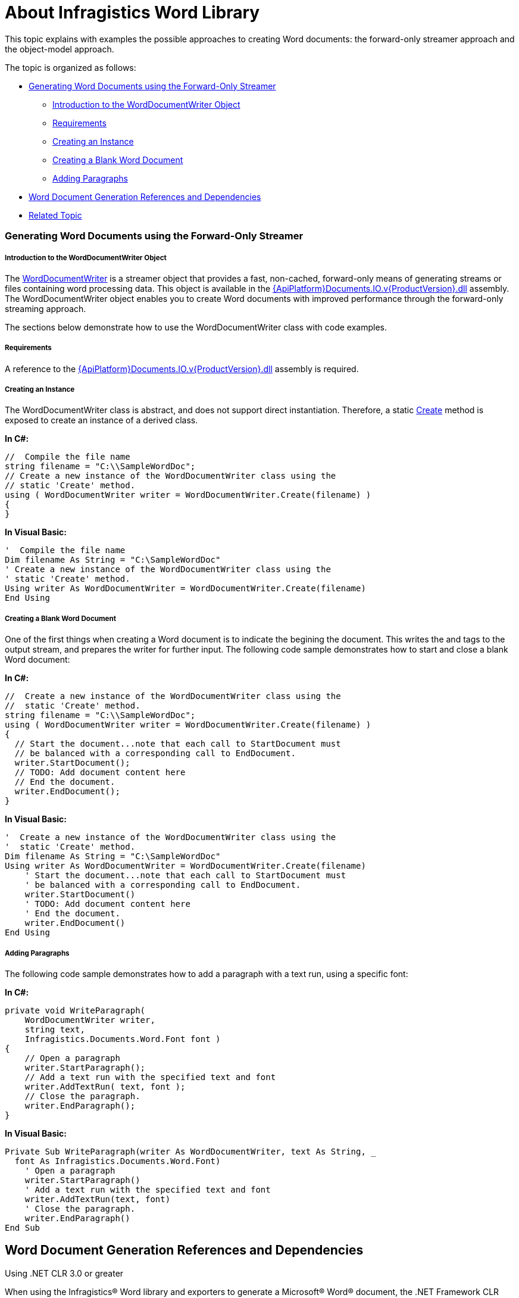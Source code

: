 ﻿////

|metadata|
{
    "name": "word-about-ig-word-library",
    "controlName": ["IG Word Library"],
    "tags": ["How Do I"],
    "guid": "ca9b338a-5da3-42c1-9dfc-2d34d60ca5ca",  
    "buildFlags": [],
    "createdOn": "2016-05-25T18:21:54.3310776Z"
}
|metadata|
////

= About Infragistics Word Library

This topic explains with examples the possible approaches to creating Word documents: the forward-only streamer approach and the object-model approach.

The topic is organized as follows:

* <<Streamer,Generating Word Documents using the Forward-Only Streamer>>

** <<WordDocumentWriterIntro,Introduction to the WordDocumentWriter Object>>
** <<StreamerReq,Requirements>>
** <<Instance,Creating an Instance>>
** <<BlankDoc,Creating a Blank Word Document>>
** <<StreamerPara,Adding Paragraphs>>

* <<RefAndDep,Word Document Generation References and Dependencies>>
* <<RelatedTopics,Related Topic>>

[[Streamer]]
=== Generating Word Documents using the Forward-Only Streamer

[[WordDocumentWriterIntro]]
===== Introduction to the WordDocumentWriter Object

The link:{ApiPlatform}documents.io{ApiVersion}~infragistics.documents.word.worddocumentwriter.html[WordDocumentWriter] is a streamer object that provides a fast, non-cached, forward-only means of generating streams or files containing word processing data. This object is available in the link:{ApiPlatform}documents.io.v{ProductVersion}.html[{ApiPlatform}Documents.IO.v{ProductVersion}.dll] assembly. The WordDocumentWriter object enables you to create Word documents with improved performance through the forward-only streaming approach.

The sections below demonstrate how to use the WordDocumentWriter class with code examples.

[[StreamerReq]]
===== Requirements

A reference to the link:{ApiPlatform}documents.io.v{ProductVersion}.html[{ApiPlatform}Documents.IO.v{ProductVersion}.dll] assembly is required.

[[Instance]]
===== Creating an Instance

The WordDocumentWriter class is abstract, and does not support direct instantiation. Therefore, a static link:{ApiPlatform}documents.io{ApiVersion}~infragistics.documents.word.worddocumentwriter~create.html[Create] method is exposed to create an instance of a derived class.

*In C#:*

----
//  Compile the file name
string filename = "C:\\SampleWordDoc";
// Create a new instance of the WordDocumentWriter class using the
// static 'Create' method.
using ( WordDocumentWriter writer = WordDocumentWriter.Create(filename) )
{
}
----

*In Visual Basic:*

----
'  Compile the file name
Dim filename As String = "C:\SampleWordDoc"
' Create a new instance of the WordDocumentWriter class using the
' static 'Create' method.
Using writer As WordDocumentWriter = WordDocumentWriter.Create(filename)
End Using
----

[[BlankDoc]]
===== Creating a Blank Word Document

One of the first things when creating a Word document is to indicate the begining the document. This writes the and tags to the output stream, and prepares the writer for further input. The following code sample demonstrates how to start and close a blank Word document:

*In C#:*

----
//  Create a new instance of the WordDocumentWriter class using the
//  static 'Create' method.
string filename = "C:\\SampleWordDoc";
using ( WordDocumentWriter writer = WordDocumentWriter.Create(filename) )
{
  // Start the document...note that each call to StartDocument must
  // be balanced with a corresponding call to EndDocument.
  writer.StartDocument();
  // TODO: Add document content here
  // End the document.
  writer.EndDocument();
}
----

*In Visual Basic:*

----
'  Create a new instance of the WordDocumentWriter class using the
'  static 'Create' method.
Dim filename As String = "C:\SampleWordDoc"
Using writer As WordDocumentWriter = WordDocumentWriter.Create(filename)
    ' Start the document...note that each call to StartDocument must
    ' be balanced with a corresponding call to EndDocument.
    writer.StartDocument()
    ' TODO: Add document content here
    ' End the document.
    writer.EndDocument()
End Using
----

[[StreamerPara]]
===== Adding Paragraphs

The following code sample demonstrates how to add a paragraph with a text run, using a specific font:

*In C#:*

----
private void WriteParagraph(
    WordDocumentWriter writer,
    string text,
    Infragistics.Documents.Word.Font font )
{
    // Open a paragraph
    writer.StartParagraph();
    // Add a text run with the specified text and font
    writer.AddTextRun( text, font );
    // Close the paragraph.
    writer.EndParagraph();
}
----

*In Visual Basic:*

----
Private Sub WriteParagraph(writer As WordDocumentWriter, text As String, _
  font As Infragistics.Documents.Word.Font)
    ' Open a paragraph
    writer.StartParagraph()
    ' Add a text run with the specified text and font
    writer.AddTextRun(text, font)
    ' Close the paragraph.
    writer.EndParagraph()
End Sub
----

[[RefAndDep]]
== Word Document Generation References and Dependencies

Using .NET CLR 3.0 or greater

When using the Infragistics® Word library and exporters to generate a Microsoft® Word® document, the .NET Framework CLR version 3.0 or greater is required. In this scenario, you will reference the link:{ApiPlatform}documents.io.v{ProductVersion}.html[{ApiPlatform}Documents.IO.v{ProductVersion}.dll] assembly. The compression and packaging functionality that is built into the Word document creation logic relies on the .NET Framework CLR3.0.

[[RelatedTopics]]
== Related Topic

link:word-using-the-ig-word-library.html[Using the Infragistics Word Library]